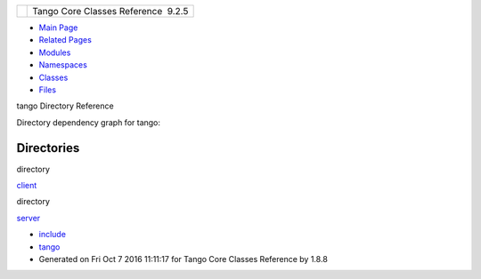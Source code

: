 +----------+---------------------------------------+
| |Logo|   | Tango Core Classes Reference  9.2.5   |
+----------+---------------------------------------+

-  `Main Page <index.html>`__
-  `Related Pages <pages.html>`__
-  `Modules <modules.html>`__
-  `Namespaces <namespaces.html>`__
-  `Classes <annotated.html>`__
-  `Files <files.html>`__

tango Directory Reference

Directory dependency graph for tango:

|tango|

Directories
-----------

directory  

`client <dir_aabb28ef55dfa122001606060d01cd05.html>`__

 

directory  

`server <dir_53b28a22454594c5818f3f3f5a9fd698.html>`__

 

-  `include <dir_93bc669b4520ad36068f344e109b7d17.html>`__
-  `tango <dir_8ff48e8f3ef80891a9957ae5e9583431.html>`__
-  Generated on Fri Oct 7 2016 11:11:17 for Tango Core Classes Reference
   by |doxygen| 1.8.8

.. |Logo| image:: logo.jpg
.. |tango| image:: dir_8ff48e8f3ef80891a9957ae5e9583431_dep.png
.. |doxygen| image:: doxygen.png
   :target: http://www.doxygen.org/index.html
